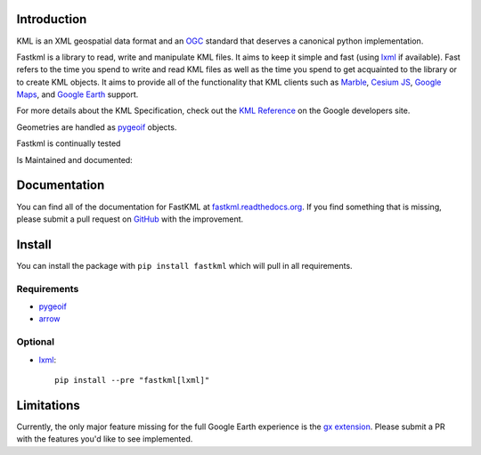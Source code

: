 Introduction
============

.. inclusion-marker-do-not-remove

KML is an XML geospatial data format and an OGC_ standard that deserves a canonical python implementation.

Fastkml is a library to read, write and manipulate KML files. It aims to keep
it simple and fast (using lxml_ if available). Fast refers to the time you
spend to write and read KML files as well as the time you spend to get
acquainted to the library or to create KML objects. It aims to provide all of
the functionality that KML clients such as `Marble <https://marble.kde.org/>`_,
`Cesium JS <https://cesium.com/>`_, `Google Maps <http://maps.google.com/>`_, and
`Google Earth <http://earth.google.com/>`_ support.

For more details about the KML Specification, check out the `KML Reference
<https://developers.google.com/kml/documentation/kmlreference>`_ on the Google
developers site.

Geometries are handled as pygeoif_ objects.

Fastkml is continually tested

|test| |cov| |black| |mypy| |commit|

.. |test| image:: https://github.com/cleder/fastkml/actions/workflows/run-all-tests.yml/badge.svg?branch=main
    :target: https://github.com/cleder/fastkml/actions/workflows/run-all-tests.yml
    :alt: Test

.. |cov| image:: http://codecov.io/github/cleder/fastkml/coverage.svg?branch=main
    :target: http://codecov.io/github/cleder/fastkml?branch=main
    :alt: codecov.io

.. |black| image:: https://img.shields.io/badge/code_style-black-000000.svg
    :target: https://github.com/psf/black
    :alt: Black

.. |mypy| image:: https://img.shields.io/badge/type_checker-mypy-blue
    :target: http://mypy-lang.org/
    :alt: Mypy

.. |commit| image:: https://img.shields.io/badge/pre--commit-enabled-brightgreen?logo=pre-commit
   :target: https://github.com/pre-commit/pre-commit
   :alt: pre-commit

Is Maintained and documented:

|pypi| |status| |license| |doc| |stats| |pyversion| |pyimpl| |dependencies| |downloads|

.. |pypi| image:: https://img.shields.io/pypi/v/fastkml.svg
    :target: https://pypi.python.org/pypi/fastkml
    :alt: Latest PyPI version

.. |status| image:: https://img.shields.io/pypi/status/fastkml.svg
    :target: https://pypi.python.org/pypi/fastkml/
    :alt: Development Status

.. |license| image:: https://img.shields.io/pypi/l/fastkml
    :target: https://www.gnu.org/licenses/lgpl-3.0.en.html
    :alt: LGPL - License

.. |doc| image:: https://readthedocs.org/projects/fastkml/badge/
    :target: https://fastkml.readthedocs.org/
    :alt: Documentation

.. |stats| image:: https://www.openhub.net/p/fastkml/widgets/project_thin_badge.gif
    :target: https://www.openhub.net/p/fastkml
    :alt: Statistics from OpenHub

.. |pyversion| image:: https://img.shields.io/pypi/pyversions/fastkml.svg
    :target: https://pypi.python.org/pypi/fastkml/
    :alt: Supported Python versions

.. |pyimpl| image:: https://img.shields.io/pypi/implementation/fastkml.svg
    :target: https://pypi.python.org/pypi/fastkml/
    :alt: Supported Python implementations

.. |dependencies| image:: https://img.shields.io/librariesio/release/pypi/fastkml
    :target: https://libraries.io/pypi/fastkml
    :alt: Libraries.io dependency status for latest release

.. |downloads| image:: https://static.pepy.tech/badge/fastkml/month
    :target: https://pepy.tech/project/fastkml
    :alt: Downloads


Documentation
=============

You can find all of the documentation for FastKML at `fastkml.readthedocs.org
<https://fastkml.readthedocs.org>`_. If you find something that is missing,
please submit a pull request on `GitHub <https://github.com/cleder/fastkml>`_
with the improvement.


Install
========

You can install the package with ``pip install fastkml`` which will pull in all requirements.

Requirements
-------------

* pygeoif_
* arrow_

Optional
---------

* lxml_::

    pip install --pre "fastkml[lxml]"

Limitations
===========

Currently, the only major feature missing for the full Google Earth experience
is the `gx extension
<https://developers.google.com/kml/documentation/kmlreference#kmlextensions>`_.
Please submit a PR with the features you'd like to see implemented.

.. _pygeoif: https://pypi.python.org/pypi/pygeoif/
.. _lxml: https://pypi.python.org/pypi/lxml
.. _arrow: https://pypi.python.org/pypi/arrow
.. _OGC: https://www.ogc.org/standard/kml/
